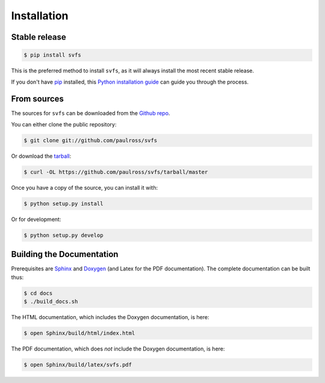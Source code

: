 .. _installation:

Installation
============

Stable release
--------------

.. code-block:: console

    $ pip install svfs

This is the preferred method to install ``svfs``, as it will always install the most recent stable release. 

If you don't have `pip`_ installed, this `Python installation guide`_ can guide
you through the process.

.. _pip: https://pip.pypa.io
.. _Python installation guide: http://docs.python-guide.org/en/latest/starting/installation/

From sources
------------

The sources for ``svfs`` can be downloaded from the `Github repo`_.

You can either clone the public repository:

.. code-block:: console

    $ git clone git://github.com/paulross/svfs

Or download the `tarball`_:

.. code-block:: console

    $ curl -OL https://github.com/paulross/svfs/tarball/master

Once you have a copy of the source, you can install it with:

.. code-block:: console

    $ python setup.py install

Or for development:

.. code-block:: console

    $ python setup.py develop

Building the Documentation
---------------------------

Prerequisites are `Sphinx`_ and `Doxygen`_ (and Latex for the PDF documentation).
The complete documentation can be built thus:

.. _Sphinx: https://www.sphinx-doc.org/en/master/
.. _Doxygen: https://www.doxygen.nl

.. code-block:: console

    $ cd docs
    $ ./build_docs.sh

The HTML documentation, which includes the Doxygen documentation, is here:

.. code-block:: console

    $ open Sphinx/build/html/index.html

The PDF documentation, which does *not* include the Doxygen documentation, is here:

.. code-block:: console

    $ open Sphinx/build/latex/svfs.pdf

.. _Github repo: https://github.com/paulross/svfs
.. _tarball: https://github.com/paulross/svfs/tarball/master
